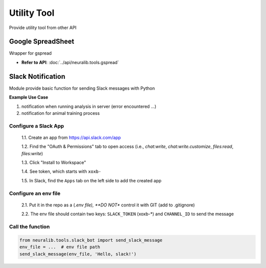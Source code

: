 Utility Tool
==================
Provide utility tool from other API


Google SpreadSheet
---------------------
Wrapper for gspread

.. seealso::

    - `Source Github <https://github.com/burnash/gspread>`_
    - `Source Doc <https://docs.gspread.org/en/latest/>`_


- **Refer to API**: :doc:`../api/neuralib.tools.gspread`



Slack Notification
--------------------
Module provide basic function for sending Slack messages with Python

**Example Use Case**

1. notification when running analysis in server (error encountered ...)

2. notification for animal training process

.. seealso::

    `<https://www.datacamp.com/tutorial/how-to-send-slack-messages-with-python>`_

Configure a Slack App
^^^^^^^^^^^^^^^^^^^^^^^^^^^

    1.1. Create an app from https://api.slack.com/app

    1.2. Find the "OAuth & Permissions" tab to open access (i.e., `chat:write`, `chat:write.customize`, `files:read`, `files:write`)

    1.3. Click "Install to Workspace"

    1.4. See token, which starts with ``xoxb-``

    1.5. In Slack, find the ``Apps`` tab on the left side to add the created app

Configure an env file
^^^^^^^^^^^^^^^^^^^^^^^^^^^

    2.1. Put it in the repo as a (*.env file), **DO NOT** control it with GIT (add to .gitignore)

    2.2. The env file should contain two keys: ``SLACK_TOKEN`` (xoxb-*) and ``CHANNEL_ID`` to send the message

Call the function
^^^^^^^^^^^^^^^^^^^^^^^^^^^

.. code-block:: python

    from neuralib.tools.slack_bot import send_slack_message
    env_file = ...  # env file path
    send_slack_message(env_file, 'Hello, slack!')
